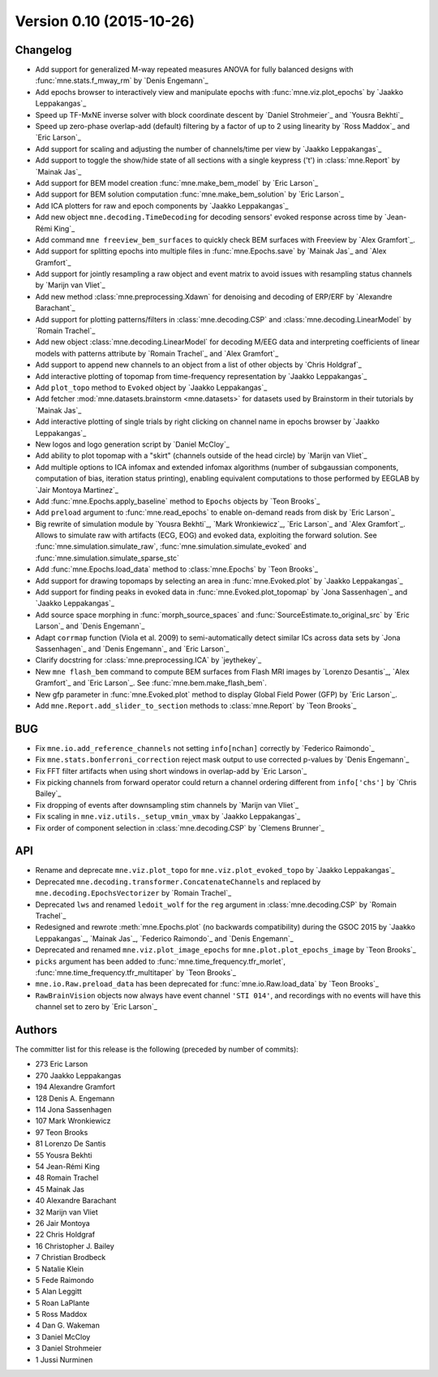 .. _changes_0_10:

Version 0.10 (2015-10-26)
-------------------------

Changelog
~~~~~~~~~

- Add support for generalized M-way repeated measures ANOVA for fully balanced designs with :func:`mne.stats.f_mway_rm` by `Denis Engemann`_

- Add epochs browser to interactively view and manipulate epochs with :func:`mne.viz.plot_epochs` by `Jaakko Leppakangas`_

- Speed up TF-MxNE inverse solver with block coordinate descent by `Daniel Strohmeier`_ and `Yousra Bekhti`_

- Speed up zero-phase overlap-add (default) filtering by a factor of up to 2 using linearity by `Ross Maddox`_ and `Eric Larson`_

- Add support for scaling and adjusting the number of channels/time per view by `Jaakko Leppakangas`_

- Add support to toggle the show/hide state of all sections with a single keypress ('t') in :class:`mne.Report` by `Mainak Jas`_

- Add support for BEM model creation :func:`mne.make_bem_model` by `Eric Larson`_

- Add support for BEM solution computation :func:`mne.make_bem_solution` by `Eric Larson`_

- Add ICA plotters for raw and epoch components by `Jaakko Leppakangas`_

- Add new object ``mne.decoding.TimeDecoding`` for decoding sensors' evoked response across time by `Jean-Rémi King`_

- Add command ``mne freeview_bem_surfaces`` to quickly check BEM surfaces with Freeview by `Alex Gramfort`_.

- Add support for splitting epochs into multiple files in :func:`mne.Epochs.save` by `Mainak Jas`_ and `Alex Gramfort`_

- Add support for jointly resampling a raw object and event matrix to avoid issues with resampling status channels by `Marijn van Vliet`_

- Add new method :class:`mne.preprocessing.Xdawn` for denoising and decoding of ERP/ERF by `Alexandre Barachant`_

- Add support for plotting patterns/filters in :class:`mne.decoding.CSP` and :class:`mne.decoding.LinearModel` by `Romain Trachel`_

- Add new object :class:`mne.decoding.LinearModel` for decoding M/EEG data and interpreting coefficients of linear models with patterns attribute by `Romain Trachel`_ and `Alex Gramfort`_

- Add support to append new channels to an object from a list of other objects by `Chris Holdgraf`_

- Add interactive plotting of topomap from time-frequency representation by `Jaakko Leppakangas`_

- Add ``plot_topo`` method to ``Evoked`` object by `Jaakko Leppakangas`_

- Add fetcher :mod:`mne.datasets.brainstorm <mne.datasets>` for datasets used by Brainstorm in their tutorials by `Mainak Jas`_

- Add interactive plotting of single trials by right clicking on channel name in epochs browser by `Jaakko Leppakangas`_

- New logos and logo generation script by `Daniel McCloy`_

- Add ability to plot topomap with a "skirt" (channels outside of the head circle) by `Marijn van Vliet`_

- Add multiple options to ICA infomax and extended infomax algorithms (number of subgaussian components, computation of bias, iteration status printing), enabling equivalent computations to those performed by EEGLAB by `Jair Montoya Martinez`_

- Add :func:`mne.Epochs.apply_baseline` method to ``Epochs`` objects by `Teon Brooks`_

- Add ``preload`` argument to :func:`mne.read_epochs` to enable on-demand reads from disk by `Eric Larson`_

- Big rewrite of simulation module by `Yousra Bekhti`_, `Mark Wronkiewicz`_, `Eric Larson`_ and `Alex Gramfort`_. Allows to simulate raw with artifacts (ECG, EOG) and evoked data, exploiting the forward solution. See :func:`mne.simulation.simulate_raw`, :func:`mne.simulation.simulate_evoked` and :func:`mne.simulation.simulate_sparse_stc`

- Add :func:`mne.Epochs.load_data` method to :class:`mne.Epochs` by `Teon Brooks`_

- Add support for drawing topomaps by selecting an area in :func:`mne.Evoked.plot` by `Jaakko Leppakangas`_

- Add support for finding peaks in evoked data in :func:`mne.Evoked.plot_topomap` by `Jona Sassenhagen`_ and `Jaakko Leppakangas`_

- Add source space morphing in :func:`morph_source_spaces` and :func:`SourceEstimate.to_original_src` by `Eric Larson`_ and `Denis Engemann`_

- Adapt ``corrmap`` function (Viola et al. 2009) to semi-automatically detect similar ICs across data sets by `Jona Sassenhagen`_ and `Denis Engemann`_ and `Eric Larson`_

- Clarify docstring for :class:`mne.preprocessing.ICA` by `jeythekey`_

- New ``mne flash_bem`` command to compute BEM surfaces from Flash MRI images by `Lorenzo Desantis`_, `Alex Gramfort`_ and `Eric Larson`_. See :func:`mne.bem.make_flash_bem`.

- New gfp parameter in :func:`mne.Evoked.plot` method to display Global Field Power (GFP) by `Eric Larson`_.

- Add ``mne.Report.add_slider_to_section`` methods to :class:`mne.Report` by `Teon Brooks`_

BUG
~~~

- Fix ``mne.io.add_reference_channels`` not setting ``info[nchan]`` correctly by `Federico Raimondo`_

- Fix ``mne.stats.bonferroni_correction`` reject mask output to use corrected p-values by `Denis Engemann`_

- Fix FFT filter artifacts when using short windows in overlap-add by `Eric Larson`_

- Fix picking channels from forward operator could return a channel ordering different from ``info['chs']`` by `Chris Bailey`_

- Fix dropping of events after downsampling stim channels by `Marijn van Vliet`_

- Fix scaling in ``mne.viz.utils._setup_vmin_vmax`` by `Jaakko Leppakangas`_

- Fix order of component selection in :class:`mne.decoding.CSP` by `Clemens Brunner`_

API
~~~

- Rename and deprecate ``mne.viz.plot_topo`` for ``mne.viz.plot_evoked_topo`` by `Jaakko Leppakangas`_

- Deprecated ``mne.decoding.transformer.ConcatenateChannels`` and replaced by ``mne.decoding.EpochsVectorizer`` by `Romain Trachel`_

- Deprecated ``lws`` and renamed ``ledoit_wolf`` for the ``reg`` argument in :class:`mne.decoding.CSP` by `Romain Trachel`_

- Redesigned and rewrote :meth:`mne.Epochs.plot` (no backwards compatibility) during the GSOC 2015 by `Jaakko Leppakangas`_, `Mainak Jas`_, `Federico Raimondo`_ and `Denis Engemann`_

- Deprecated and renamed ``mne.viz.plot_image_epochs`` for ``mne.plot.plot_epochs_image`` by `Teon Brooks`_

- ``picks`` argument has been added to :func:`mne.time_frequency.tfr_morlet`, :func:`mne.time_frequency.tfr_multitaper` by `Teon Brooks`_

- ``mne.io.Raw.preload_data`` has been deprecated for :func:`mne.io.Raw.load_data` by `Teon Brooks`_

- ``RawBrainVision`` objects now always have event channel ``'STI 014'``, and recordings with no events will have this channel set to zero by `Eric Larson`_

Authors
~~~~~~~

The committer list for this release is the following (preceded by number of commits):

* 273  Eric Larson
* 270  Jaakko Leppakangas
* 194  Alexandre Gramfort
* 128  Denis A. Engemann
* 114  Jona Sassenhagen
* 107  Mark Wronkiewicz
*  97  Teon Brooks
*  81  Lorenzo De Santis
*  55  Yousra Bekhti
*  54  Jean-Rémi King
*  48  Romain Trachel
*  45  Mainak Jas
*  40  Alexandre Barachant
*  32  Marijn van Vliet
*  26  Jair Montoya
*  22  Chris Holdgraf
*  16  Christopher J. Bailey
*   7  Christian Brodbeck
*   5  Natalie Klein
*   5  Fede Raimondo
*   5  Alan Leggitt
*   5  Roan LaPlante
*   5  Ross Maddox
*   4  Dan G. Wakeman
*   3  Daniel McCloy
*   3  Daniel Strohmeier
*   1  Jussi Nurminen
